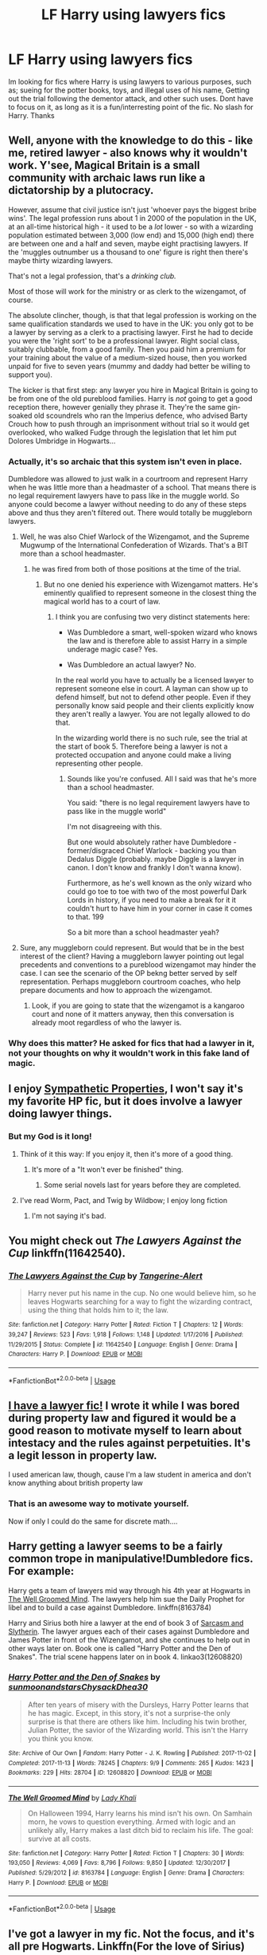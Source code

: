 #+TITLE: LF Harry using lawyers fics

* LF Harry using lawyers fics
:PROPERTIES:
:Author: luminphoenix
:Score: 13
:DateUnix: 1544455293.0
:DateShort: 2018-Dec-10
:FlairText: Request
:END:
Im looking for fics where Harry is using lawyers to various purposes, such as; sueing for the potter books, toys, and illegal uses of his name, Getting out the trial following the dementor attack, and other such uses. Dont have to focus on it, as long as it is a fun/interresting point of the fic. No slash for Harry. Thanks


** Well, anyone with the knowledge to do this - like me, retired lawyer - also knows why it wouldn't work. Y'see, Magical Britain is a small community with archaic laws run like a dictatorship by a plutocracy.

However, assume that civil justice isn't just 'whoever pays the biggest bribe wins'. The legal profession runs about 1 in 2000 of the population in the UK, at an all-time historical high - it used to be a /lot/ lower - so with a wizarding population estimated between 3,000 (low end) and 15,000 (high end) there are between one and a half and seven, maybe eight practising lawyers. If the 'muggles outnumber us a thousand to one' figure is right then there's maybe thirty wizarding lawyers.

That's not a legal profession, that's a /drinking club./

Most of those will work for the ministry or as clerk to the wizengamot, of course.

The absolute clincher, though, is that that legal profession is working on the same qualification standards we used to have in the UK: you only got to be a lawyer by serving as a clerk to a practising lawyer. First he had to decide you were the 'right sort' to be a professional lawyer. Right social class, suitably clubbable, from a good family. Then you paid him a premium for your training about the value of a medium-sized house, then you worked unpaid for five to seven years (mummy and daddy had better be willing to support you).

The kicker is that first step: any lawyer you hire in Magical Britain is going to be from one of the old pureblood families. Harry is /not/ going to get a good reception there, however genially they phrase it. They're the same gin-soaked old scoundrels who ran the Imperius defence, who advised Barty Crouch how to push through an imprisonment without trial so it would get overlooked, who walked Fudge through the legislation that let him put Dolores Umbridge in Hogwarts...
:PROPERTIES:
:Author: ConsiderableHat
:Score: 33
:DateUnix: 1544466442.0
:DateShort: 2018-Dec-10
:END:

*** Actually, it's so archaic that this system isn't even in place.

Dumbledore was allowed to just walk in a courtroom and represent Harry when he was little more than a headmaster of a school. That means there is no legal requirement lawyers have to pass like in the muggle world. So anyone could become a lawyer without needing to do any of these steps above and thus they aren't filtered out. There would totally be muggleborn lawyers.
:PROPERTIES:
:Author: Frix
:Score: 7
:DateUnix: 1544514172.0
:DateShort: 2018-Dec-11
:END:

**** Well, he was also Chief Warlock of the Wizengamot, and the Supreme Mugwump of the International Confederation of Wizards. That's a BIT more than a school headmaster.
:PROPERTIES:
:Author: Liraniel
:Score: 5
:DateUnix: 1544514731.0
:DateShort: 2018-Dec-11
:END:

***** he was fired from both of those positions at the time of the trial.
:PROPERTIES:
:Author: Frix
:Score: 3
:DateUnix: 1544518323.0
:DateShort: 2018-Dec-11
:END:

****** But no one denied his experience with Wizengamot matters. He's eminently qualified to represent someone in the closest thing the magical world has to a court of law.
:PROPERTIES:
:Author: Liraniel
:Score: 4
:DateUnix: 1544525122.0
:DateShort: 2018-Dec-11
:END:

******* I think you are confusing two very distinct statements here:

- Was Dumbledore a smart, well-spoken wizard who knows the law and is therefore able to assist Harry in a simple underage magic case? Yes.

- Was Dumbledore an actual lawyer? No.

In the real world you have to actually be a licensed lawyer to represent someone else in court. A layman can show up to defend himself, but not to defend other people. Even if they personally know said people and their clients explicitly know they aren't really a lawyer. You are not legally allowed to do that.

In the wizarding world there is no such rule, see the trial at the start of book 5. Therefore being a lawyer is not a protected occupation and anyone could make a living representing other people.
:PROPERTIES:
:Author: Frix
:Score: 2
:DateUnix: 1544532806.0
:DateShort: 2018-Dec-11
:END:

******** Sounds like you're confused. All I said was that he's more than a school headmaster.

You said: "there is no legal requirement lawyers have to pass like in the muggle world"

I'm not disagreeing with this.

But one would absolutely rather have Dumbledore - former/disgraced Chief Warlock - backing you than Dedalus Diggle (probably. maybe Diggle is a lawyer in canon. I don't know and frankly I don't wanna know).

Furthermore, as he's well known as the only wizard who could go toe to toe with two of the most powerful Dark Lords in history, if you need to make a break for it it couldn't hurt to have him in your corner in case it comes to that. 199

So a bit more than a school headmaster yeah?
:PROPERTIES:
:Author: Liraniel
:Score: 1
:DateUnix: 1544561140.0
:DateShort: 2018-Dec-12
:END:


**** Sure, any muggleborn could represent. But would that be in the best interest of the client? Having a muggleborn lawyer pointing out legal precedents and conventions to a pureblood wizengamot may hinder the case. I can see the scenario of the OP bekng better served by self representation. Perhaps muggleborn courtroom coaches, who help prepare documents and how to approach the wizengamot.
:PROPERTIES:
:Author: terre_plate
:Score: 3
:DateUnix: 1544514731.0
:DateShort: 2018-Dec-11
:END:

***** Look, if you are going to state that the wizengamot is a kangaroo court and none of it matters anyway, then this conversation is already moot regardless of who the lawyer is.
:PROPERTIES:
:Author: Frix
:Score: 4
:DateUnix: 1544518598.0
:DateShort: 2018-Dec-11
:END:


*** Why does this matter? He asked for fics that had a lawyer in it, not your thoughts on why it wouldn't work in this fake land of magic.
:PROPERTIES:
:Author: themegaweirdthrow
:Score: 5
:DateUnix: 1544499521.0
:DateShort: 2018-Dec-11
:END:


** I enjoy [[https://www.fanfiction.net/s/10914042/1/Sympathetic-Properties][Sympathetic Properties]], I won't say it's my favorite HP fic, but it does involve a lawyer doing lawyer things.
:PROPERTIES:
:Author: ProteanScrivener
:Score: 5
:DateUnix: 1544464705.0
:DateShort: 2018-Dec-10
:END:

*** But my God is it long!
:PROPERTIES:
:Author: will1707
:Score: 1
:DateUnix: 1544474883.0
:DateShort: 2018-Dec-11
:END:

**** Think of it this way: If you enjoy it, then it's more of a good thing.
:PROPERTIES:
:Author: chiruochiba
:Score: 1
:DateUnix: 1544477036.0
:DateShort: 2018-Dec-11
:END:

***** It's more of a "It won't ever be finished" thing.
:PROPERTIES:
:Author: will1707
:Score: 1
:DateUnix: 1544477230.0
:DateShort: 2018-Dec-11
:END:

****** Some serial novels last for years before they are completed.
:PROPERTIES:
:Author: chiruochiba
:Score: 1
:DateUnix: 1544477921.0
:DateShort: 2018-Dec-11
:END:


**** I've read Worm, Pact, and Twig by Wildbow; I enjoy long fiction
:PROPERTIES:
:Author: ProteanScrivener
:Score: 1
:DateUnix: 1544497003.0
:DateShort: 2018-Dec-11
:END:

***** I'm not saying it's bad.
:PROPERTIES:
:Author: will1707
:Score: 1
:DateUnix: 1544497330.0
:DateShort: 2018-Dec-11
:END:


** You might check out /The Lawyers Against the Cup/ linkffn(11642540).
:PROPERTIES:
:Score: 4
:DateUnix: 1544467644.0
:DateShort: 2018-Dec-10
:END:

*** [[https://www.fanfiction.net/s/11642540/1/][*/The Lawyers Against the Cup/*]] by [[https://www.fanfiction.net/u/970809/Tangerine-Alert][/Tangerine-Alert/]]

#+begin_quote
  Harry never put his name in the cup. No one would believe him, so he leaves Hogwarts searching for a way to fight the wizarding contract, using the thing that holds him to it; the law.
#+end_quote

^{/Site/:} ^{fanfiction.net} ^{*|*} ^{/Category/:} ^{Harry} ^{Potter} ^{*|*} ^{/Rated/:} ^{Fiction} ^{T} ^{*|*} ^{/Chapters/:} ^{12} ^{*|*} ^{/Words/:} ^{39,247} ^{*|*} ^{/Reviews/:} ^{523} ^{*|*} ^{/Favs/:} ^{1,918} ^{*|*} ^{/Follows/:} ^{1,148} ^{*|*} ^{/Updated/:} ^{1/17/2016} ^{*|*} ^{/Published/:} ^{11/29/2015} ^{*|*} ^{/Status/:} ^{Complete} ^{*|*} ^{/id/:} ^{11642540} ^{*|*} ^{/Language/:} ^{English} ^{*|*} ^{/Genre/:} ^{Drama} ^{*|*} ^{/Characters/:} ^{Harry} ^{P.} ^{*|*} ^{/Download/:} ^{[[http://www.ff2ebook.com/old/ffn-bot/index.php?id=11642540&source=ff&filetype=epub][EPUB]]} ^{or} ^{[[http://www.ff2ebook.com/old/ffn-bot/index.php?id=11642540&source=ff&filetype=mobi][MOBI]]}

--------------

*FanfictionBot*^{2.0.0-beta} | [[https://github.com/tusing/reddit-ffn-bot/wiki/Usage][Usage]]
:PROPERTIES:
:Author: FanfictionBot
:Score: 1
:DateUnix: 1544467652.0
:DateShort: 2018-Dec-10
:END:


** [[https://archiveofourown.org/works/16690867][I have a lawyer fic!]] I wrote it while I was bored during property law and figured it would be a good reason to motivate myself to learn about intestacy and the rules against perpetuities. It's a legit lesson in property law.

I used american law, though, cause I'm a law student in america and don't know anything about british property law
:PROPERTIES:
:Author: happyface712
:Score: 3
:DateUnix: 1544477597.0
:DateShort: 2018-Dec-11
:END:

*** That is an awesome way to motivate yourself.

Now if only I could do the same for discrete math....
:PROPERTIES:
:Author: altrarose
:Score: 2
:DateUnix: 1544478001.0
:DateShort: 2018-Dec-11
:END:


** Harry getting a lawyer seems to be a fairly common trope in manipulative!Dumbledore fics. For example:

Harry gets a team of lawyers mid way through his 4th year at Hogwarts in [[https://www.fanfiction.net/s/8163784/30/The-Well-Groomed-Mind][The Well Groomed Mind]]. The lawyers help him sue the Daily Prophet for libel and to build a case against Dumbledore. linkffn(8163784)

Harry and Sirius both hire a lawyer at the end of book 3 of [[https://archiveofourown.org/series/863648][Sarcasm and Slytherin]]. The lawyer argues each of their cases against Dumbledore and James Potter in front of the Wizengamot, and she continues to help out in other ways later on. Book one is called "Harry Potter and the Den of Snakes". The trial scene happens later on in book 4. linkao3(12608820)
:PROPERTIES:
:Author: chiruochiba
:Score: 3
:DateUnix: 1544477798.0
:DateShort: 2018-Dec-11
:END:

*** [[https://archiveofourown.org/works/12608820][*/Harry Potter and the Den of Snakes/*]] by [[https://www.archiveofourown.org/users/sunmoonandstars/pseuds/sunmoonandstars/users/Chysack/pseuds/Chysack/users/Dhea30/pseuds/Dhea30][/sunmoonandstarsChysackDhea30/]]

#+begin_quote
  After ten years of misery with the Dursleys, Harry Potter learns that he has magic. Except, in this story, it's not a surprise-the only surprise is that there are others like him. Including his twin brother, Julian Potter, the savior of the Wizarding world. This isn't the Harry you think you know.
#+end_quote

^{/Site/:} ^{Archive} ^{of} ^{Our} ^{Own} ^{*|*} ^{/Fandom/:} ^{Harry} ^{Potter} ^{-} ^{J.} ^{K.} ^{Rowling} ^{*|*} ^{/Published/:} ^{2017-11-02} ^{*|*} ^{/Completed/:} ^{2017-11-13} ^{*|*} ^{/Words/:} ^{78245} ^{*|*} ^{/Chapters/:} ^{9/9} ^{*|*} ^{/Comments/:} ^{265} ^{*|*} ^{/Kudos/:} ^{1423} ^{*|*} ^{/Bookmarks/:} ^{229} ^{*|*} ^{/Hits/:} ^{28704} ^{*|*} ^{/ID/:} ^{12608820} ^{*|*} ^{/Download/:} ^{[[https://archiveofourown.org/downloads/su/sunmoonandstars/12608820/Harry%20Potter%20and%20the%20Den.epub?updated_at=1539266701][EPUB]]} ^{or} ^{[[https://archiveofourown.org/downloads/su/sunmoonandstars/12608820/Harry%20Potter%20and%20the%20Den.mobi?updated_at=1539266701][MOBI]]}

--------------

[[https://www.fanfiction.net/s/8163784/1/][*/The Well Groomed Mind/*]] by [[https://www.fanfiction.net/u/1509740/Lady-Khali][/Lady Khali/]]

#+begin_quote
  On Halloween 1994, Harry learns his mind isn't his own. On Samhain morn, he vows to question everything. Armed with logic and an unlikely ally, Harry makes a last ditch bid to reclaim his life. The goal: survive at all costs.
#+end_quote

^{/Site/:} ^{fanfiction.net} ^{*|*} ^{/Category/:} ^{Harry} ^{Potter} ^{*|*} ^{/Rated/:} ^{Fiction} ^{T} ^{*|*} ^{/Chapters/:} ^{30} ^{*|*} ^{/Words/:} ^{193,050} ^{*|*} ^{/Reviews/:} ^{4,069} ^{*|*} ^{/Favs/:} ^{8,796} ^{*|*} ^{/Follows/:} ^{9,850} ^{*|*} ^{/Updated/:} ^{12/30/2017} ^{*|*} ^{/Published/:} ^{5/29/2012} ^{*|*} ^{/id/:} ^{8163784} ^{*|*} ^{/Language/:} ^{English} ^{*|*} ^{/Genre/:} ^{Drama} ^{*|*} ^{/Characters/:} ^{Harry} ^{P.} ^{*|*} ^{/Download/:} ^{[[http://www.ff2ebook.com/old/ffn-bot/index.php?id=8163784&source=ff&filetype=epub][EPUB]]} ^{or} ^{[[http://www.ff2ebook.com/old/ffn-bot/index.php?id=8163784&source=ff&filetype=mobi][MOBI]]}

--------------

*FanfictionBot*^{2.0.0-beta} | [[https://github.com/tusing/reddit-ffn-bot/wiki/Usage][Usage]]
:PROPERTIES:
:Author: FanfictionBot
:Score: 1
:DateUnix: 1544478609.0
:DateShort: 2018-Dec-11
:END:


** I've got a lawyer in my fic. Not the focus, and it's all pre Hogwarts. Linkffn(For the love of Sirius)
:PROPERTIES:
:Author: elfy247
:Score: 2
:DateUnix: 1544466093.0
:DateShort: 2018-Dec-10
:END:

*** [[https://www.fanfiction.net/s/11573511/1/][*/For the Love of Sirius/*]] by [[https://www.fanfiction.net/u/6776536/Bizzy247][/Bizzy247/]]

#+begin_quote
  What if adults acted like adults? If they take responsibility, don't get distracted by revenge, build capable governments, and don't try to hold three full time vitally important jobs at the same time: result? Shit gets done. Sirius raises Harry; Dumbledore is awesome; the Blacks are possibly awesomer; the Ministry is functional, and Lupin gets a very interesting job.
#+end_quote

^{/Site/:} ^{fanfiction.net} ^{*|*} ^{/Category/:} ^{Harry} ^{Potter} ^{*|*} ^{/Rated/:} ^{Fiction} ^{T} ^{*|*} ^{/Chapters/:} ^{15} ^{*|*} ^{/Words/:} ^{85,397} ^{*|*} ^{/Reviews/:} ^{96} ^{*|*} ^{/Favs/:} ^{173} ^{*|*} ^{/Follows/:} ^{313} ^{*|*} ^{/Updated/:} ^{5/22} ^{*|*} ^{/Published/:} ^{10/22/2015} ^{*|*} ^{/id/:} ^{11573511} ^{*|*} ^{/Language/:} ^{English} ^{*|*} ^{/Genre/:} ^{Drama} ^{*|*} ^{/Characters/:} ^{Harry} ^{P.,} ^{Sirius} ^{B.,} ^{Remus} ^{L.} ^{*|*} ^{/Download/:} ^{[[http://www.ff2ebook.com/old/ffn-bot/index.php?id=11573511&source=ff&filetype=epub][EPUB]]} ^{or} ^{[[http://www.ff2ebook.com/old/ffn-bot/index.php?id=11573511&source=ff&filetype=mobi][MOBI]]}

--------------

*FanfictionBot*^{2.0.0-beta} | [[https://github.com/tusing/reddit-ffn-bot/wiki/Usage][Usage]]
:PROPERTIES:
:Author: FanfictionBot
:Score: 1
:DateUnix: 1544466109.0
:DateShort: 2018-Dec-10
:END:


** Linkffn(12880083). More a scene than a story, though.

Harry Potter and the Final Straw ([[https://www.ultimatehpfanfiction.com/index.php/fst/a/0/The+Final+Straw/bellerophon30/35]])

And this one's not Harry hiring a lawyer, but ... linkffn(3548160)
:PROPERTIES:
:Author: steve_wheeler
:Score: 1
:DateUnix: 1544683652.0
:DateShort: 2018-Dec-13
:END:

*** [[https://www.fanfiction.net/s/12880083/1/][*/Legally Speaking/*]] by [[https://www.fanfiction.net/u/424665/megamatt09][/megamatt09/]]

#+begin_quote
  To get out of the Triwizard Tournament, Harry enlists the help of one of the most dangerous forces on the planet. An attorney. Marvel crossover, one shot.
#+end_quote

^{/Site/:} ^{fanfiction.net} ^{*|*} ^{/Category/:} ^{Harry} ^{Potter} ^{*|*} ^{/Rated/:} ^{Fiction} ^{T} ^{*|*} ^{/Words/:} ^{2,081} ^{*|*} ^{/Reviews/:} ^{81} ^{*|*} ^{/Favs/:} ^{515} ^{*|*} ^{/Follows/:} ^{256} ^{*|*} ^{/Published/:} ^{3/25} ^{*|*} ^{/Status/:} ^{Complete} ^{*|*} ^{/id/:} ^{12880083} ^{*|*} ^{/Language/:} ^{English} ^{*|*} ^{/Characters/:} ^{Harry} ^{P.,} ^{Albus} ^{D.,} ^{Amelia} ^{B.,} ^{C.} ^{Fudge} ^{*|*} ^{/Download/:} ^{[[http://www.ff2ebook.com/old/ffn-bot/index.php?id=12880083&source=ff&filetype=epub][EPUB]]} ^{or} ^{[[http://www.ff2ebook.com/old/ffn-bot/index.php?id=12880083&source=ff&filetype=mobi][MOBI]]}

--------------

[[https://www.fanfiction.net/s/3548160/1/][*/Harry Potter, Wizarding Barrister/*]] by [[https://www.fanfiction.net/u/1228238/DisobedienceWriter][/DisobedienceWriter/]]

#+begin_quote
  Harry finds himself doing an unusual thing after the war: defending the innocent before the Wizengamot. Here's what happens during his final case.
#+end_quote

^{/Site/:} ^{fanfiction.net} ^{*|*} ^{/Category/:} ^{Harry} ^{Potter} ^{*|*} ^{/Rated/:} ^{Fiction} ^{K} ^{*|*} ^{/Words/:} ^{4,437} ^{*|*} ^{/Reviews/:} ^{217} ^{*|*} ^{/Favs/:} ^{1,954} ^{*|*} ^{/Follows/:} ^{501} ^{*|*} ^{/Published/:} ^{5/20/2007} ^{*|*} ^{/Status/:} ^{Complete} ^{*|*} ^{/id/:} ^{3548160} ^{*|*} ^{/Language/:} ^{English} ^{*|*} ^{/Download/:} ^{[[http://www.ff2ebook.com/old/ffn-bot/index.php?id=3548160&source=ff&filetype=epub][EPUB]]} ^{or} ^{[[http://www.ff2ebook.com/old/ffn-bot/index.php?id=3548160&source=ff&filetype=mobi][MOBI]]}

--------------

*FanfictionBot*^{2.0.0-beta} | [[https://github.com/tusing/reddit-ffn-bot/wiki/Usage][Usage]]
:PROPERTIES:
:Author: FanfictionBot
:Score: 1
:DateUnix: 1544683678.0
:DateShort: 2018-Dec-13
:END:


** I just stumbled upon this, it's still wip but it's fairly new. There are some interesting ideas and plot ideas I haven't seen yet. It's called building doors, as it's on potionsandsnitches there will be some form of harry/Snape relationship (friendship, mentorship not slash!)

[[http://www.potionsandsnitches.org/fanfiction/viewstory.php?sid=3498]]
:PROPERTIES:
:Author: daisy_neko
:Score: 1
:DateUnix: 1544707171.0
:DateShort: 2018-Dec-13
:END:


** Technically not exactly lawyers, but Harry using /the/ laws and regulations of the ministry (and, well, just about everyone) against them in a twisted method of self defence during the TriWizard Tournament: linkffn(10485934) (WARNING HEAVY CRACK CONTENT CONTAINED WITHIN)
:PROPERTIES:
:Author: CelendilAU
:Score: 1
:DateUnix: 1544882852.0
:DateShort: 2018-Dec-15
:END:

*** [[https://www.fanfiction.net/s/10485934/1/][*/Inspected By No 13/*]] by [[https://www.fanfiction.net/u/1298529/Clell65619][/Clell65619/]]

#+begin_quote
  When he learns that flying anywhere near a Dragon is a recipe for suicide, Harry tries a last minute change of tactics, one designed to use the power of the Bureaucracy forcing him to compete against itself. Little does he know that his solution is its own kind of trap.
#+end_quote

^{/Site/:} ^{fanfiction.net} ^{*|*} ^{/Category/:} ^{Harry} ^{Potter} ^{*|*} ^{/Rated/:} ^{Fiction} ^{T} ^{*|*} ^{/Chapters/:} ^{3} ^{*|*} ^{/Words/:} ^{18,472} ^{*|*} ^{/Reviews/:} ^{1,351} ^{*|*} ^{/Favs/:} ^{7,189} ^{*|*} ^{/Follows/:} ^{2,839} ^{*|*} ^{/Updated/:} ^{8/20/2014} ^{*|*} ^{/Published/:} ^{6/26/2014} ^{*|*} ^{/Status/:} ^{Complete} ^{*|*} ^{/id/:} ^{10485934} ^{*|*} ^{/Language/:} ^{English} ^{*|*} ^{/Genre/:} ^{Humor/Parody} ^{*|*} ^{/Download/:} ^{[[http://www.ff2ebook.com/old/ffn-bot/index.php?id=10485934&source=ff&filetype=epub][EPUB]]} ^{or} ^{[[http://www.ff2ebook.com/old/ffn-bot/index.php?id=10485934&source=ff&filetype=mobi][MOBI]]}

--------------

*FanfictionBot*^{2.0.0-beta} | [[https://github.com/tusing/reddit-ffn-bot/wiki/Usage][Usage]]
:PROPERTIES:
:Author: FanfictionBot
:Score: 1
:DateUnix: 1544882867.0
:DateShort: 2018-Dec-15
:END:
